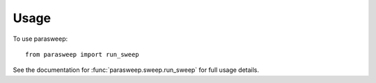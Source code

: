 =====
Usage
=====

To use parasweep::

    from parasweep import run_sweep

See the documentation for :func:`parasweep.sweep.run_sweep` for full usage details.

